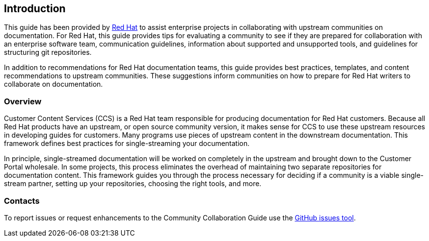 [[ccg-introduction]]
== Introduction

This guide has been provided by https://www.redhat.com/[Red Hat^] to assist enterprise projects in collaborating with upstream communities on documentation. For Red Hat, this guide provides tips for evaluating a community to see if they are prepared for collaboration with an enterprise software team, communication guidelines, information about supported and unsupported tools, and guidelines for structuring git repositories.

In addition to recommendations for Red Hat documentation teams, this guide provides best practices, templates, and content recommendations to upstream communities. These suggestions inform communities on how to prepare for Red Hat writers to collaborate on documentation.

[[ccg-overview]]
=== Overview

Customer Content Services (CCS) is a Red Hat team responsible for producing documentation for Red Hat customers. Because all Red Hat products have an upstream, or open source community version, it makes sense for CCS to use these upstream resources in developing guides for customers. Many programs use pieces of upstream content in the downstream documentation. This framework defines best practices for single-streaming your documentation.

In principle, single-streamed documentation will be worked on completely in the upstream and brought down to the Customer Portal wholesale. In some projects, this process eliminates the overhead of maintaining two separate repositories for documentation content. This framework guides you through the process necessary for deciding if a community is a viable single-stream partner, setting up your repositories, choosing the right tools, and more.

[[ccg-contacts]]
=== Contacts

To report issues or request enhancements to the Community Collaboration Guide use the link:https://github.com/redhat-documentation/community-collaboration-guide/issues[GitHub issues tool].
